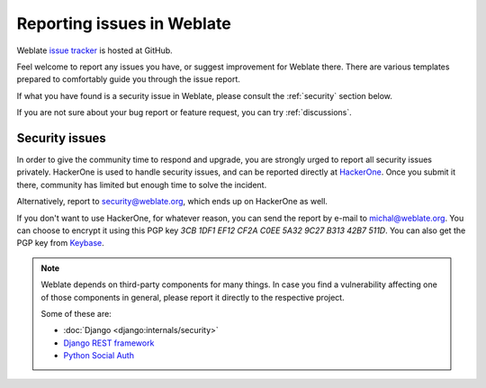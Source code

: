 .. _report-issue:

Reporting issues in Weblate
===========================

Weblate `issue tracker <https://github.com/WeblateOrg/weblate/issues>`_ is hosted at GitHub.

Feel welcome to report any issues you have, or suggest improvement for Weblate there.
There are various templates prepared to comfortably guide you through the issue report.

If what you have found is a security issue in Weblate, please consult
the :ref:`security` section below.

If you are not sure about your bug report or feature request, you can try :ref:`discussions`.

.. _security:

Security issues
---------------

In order to give the community time to respond and upgrade, you are strongly urged to
report all security issues privately. HackerOne is used to handle
security issues, and can be reported directly at `HackerOne <https://hackerone.com/weblate>`_.
Once you submit it there, community has limited but enough time to solve the incident.

Alternatively, report to security@weblate.org, which ends up on
HackerOne as well.

If you don't want to use HackerOne, for whatever reason, you can send the report
by e-mail to michal@weblate.org. You can choose to encrypt it using this PGP key
`3CB 1DF1 EF12 CF2A C0EE  5A32 9C27 B313 42B7 511D`. You can also get the PGP
key from `Keybase <https://keybase.io/nijel>`_.

.. note::

    Weblate depends on third-party components for many things. In case
    you find a vulnerability affecting one of those components in general,
    please report it directly to the respective project.

    Some of these are:

    * :doc:`Django <django:internals/security>`
    * `Django REST framework <https://www.django-rest-framework.org/#security>`_
    * `Python Social Auth <https://github.com/python-social-auth>`_
